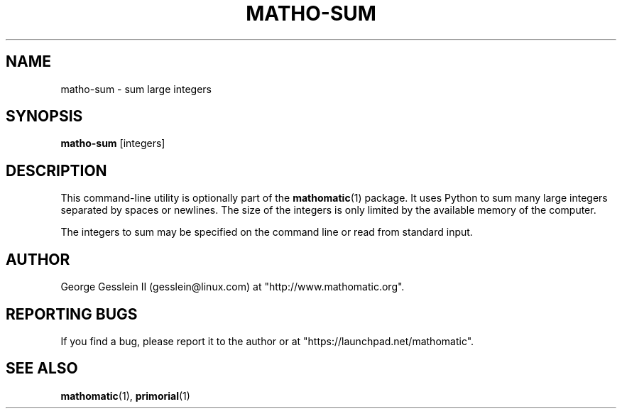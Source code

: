 .TH MATHO-SUM 1

.SH NAME
matho-sum \- sum large integers

.SH SYNOPSIS
.B matho-sum
[integers]

.SH DESCRIPTION
This command-line utility is optionally part of the
.BR mathomatic (1)
package.
It uses Python to sum many large integers separated by spaces or newlines.
The size of the integers is only limited by the available memory of the computer.

The integers to sum may be specified on the command line or
read from standard input.

.SH AUTHOR 
George Gesslein II (gesslein@linux.com)
at "http://www.mathomatic.org".

.SH "REPORTING BUGS"
If you find a bug, please report it to the author
or at "https://launchpad.net/mathomatic".

.SH "SEE ALSO"
.BR mathomatic (1),
.BR primorial (1)
